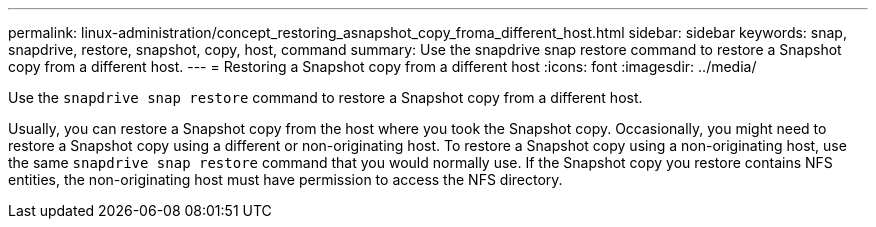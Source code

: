---
permalink: linux-administration/concept_restoring_asnapshot_copy_froma_different_host.html
sidebar: sidebar
keywords: snap, snapdrive, restore, snapshot, copy, host, command
summary: Use the snapdrive snap restore command to restore a Snapshot copy from a different host.
---
= Restoring a Snapshot copy from a different host
:icons: font
:imagesdir: ../media/

[.lead]
Use the `snapdrive snap restore` command to restore a Snapshot copy from a different host.

Usually, you can restore a Snapshot copy from the host where you took the Snapshot copy. Occasionally, you might need to restore a Snapshot copy using a different or non-originating host. To restore a Snapshot copy using a non-originating host, use the same `snapdrive snap restore` command that you would normally use. If the Snapshot copy you restore contains NFS entities, the non-originating host must have permission to access the NFS directory.
